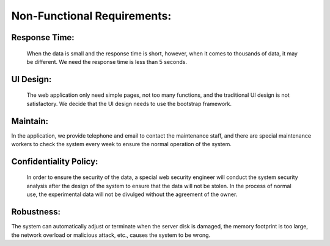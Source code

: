 Non-Functional Requirements:
============================

Response Time:
--------------
    When the data is small and the response time is short, however, when it comes to thousands
    of data, it may be different. We need the response time is less than 5 seconds.


UI Design:
----------
    The web application only need simple pages, not too many functions, and the traditional
    UI design is not satisfactory. We decide that the UI design needs to use the bootstrap framework.


Maintain:
---------
In the application, we provide telephone and email to contact the maintenance staff,
and there are special maintenance workers to check the system every week to ensure
the normal operation of the system.


Confidentiality Policy:
-----------------------
    In order to ensure the security of the data, a special web security engineer will
    conduct the system security analysis after the design of the system to ensure that
    the data will not be stolen. In the process of normal use, the experimental data
    will not be divulged without the agreement of the owner.


Robustness:
------------
The system can automatically adjust or terminate when the server disk is damaged, the
memory footprint is too large, the network overload or malicious attack, etc., causes
the system to be wrong.
